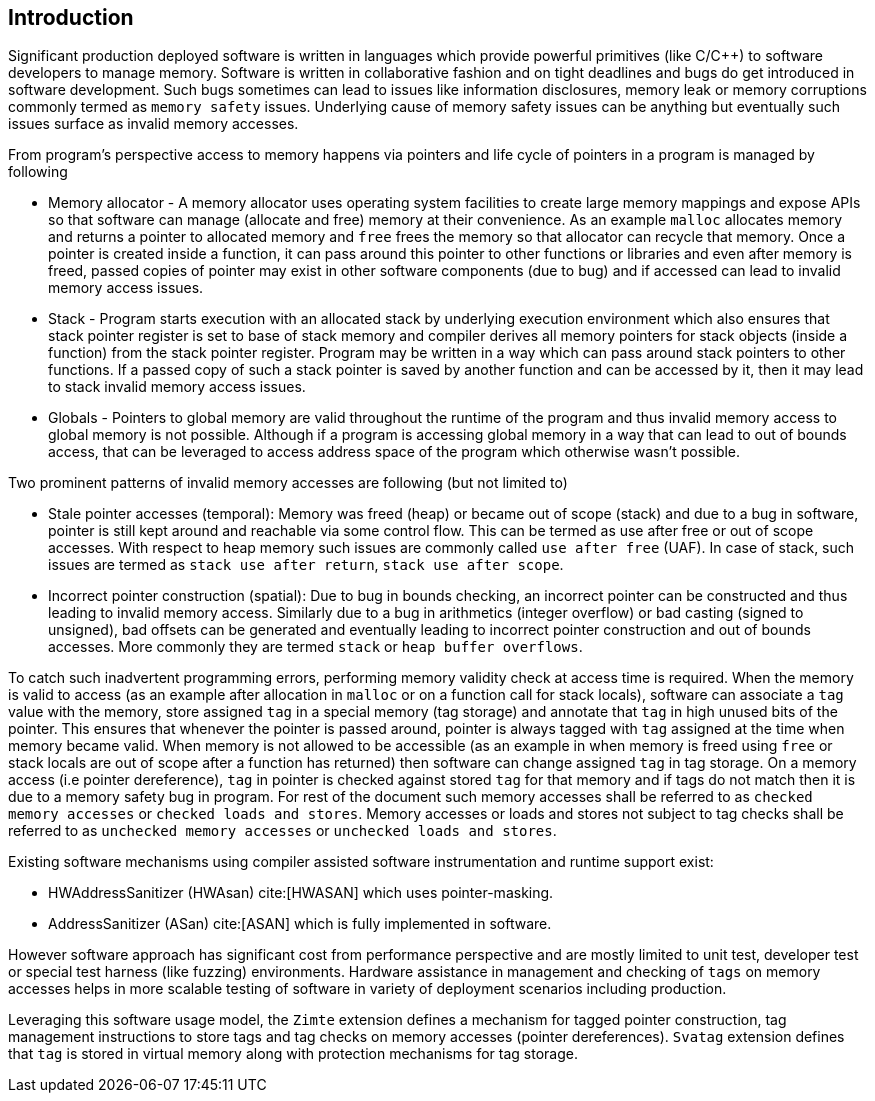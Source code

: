 [[intro]]
== Introduction

Significant production deployed software is written in languages which provide
powerful primitives (like C/C++) to software developers to manage memory.
Software is written in collaborative fashion and on tight deadlines and bugs do
get introduced in software development. Such bugs sometimes can lead to issues
like information disclosures, memory leak or memory corruptions commonly termed
as `memory safety` issues. Underlying cause of memory safety issues can be
anything but eventually such issues surface as invalid memory accesses.

From program's perspective access to memory happens via pointers and life cycle
of pointers in a program is managed by following

* Memory allocator - A memory allocator uses operating system facilities to
  create large memory mappings and expose APIs so that software can manage
  (allocate and free) memory at their convenience. As an example `malloc`
  allocates memory and returns a pointer to allocated memory and `free` frees
  the memory so that allocator can recycle that memory. Once a pointer is
  created inside a function, it can pass around this pointer to other functions
  or libraries and even after memory is freed, passed copies of pointer may
  exist in other software components (due to bug) and if accessed can lead to
  invalid memory access issues.

* Stack - Program starts execution with an allocated stack by underlying
  execution environment which also ensures that stack pointer register is set
  to base of stack memory and compiler derives all memory pointers for stack
  objects (inside a function) from the stack pointer register. Program may be
  written in a way which can pass around stack pointers to other functions. If
  a passed copy of such a stack pointer is saved by another function and can be
  accessed by it, then it may lead to stack invalid memory access issues.

* Globals - Pointers to global memory are valid throughout the runtime of the
  program and thus invalid memory access to global memory is not possible.
  Although if a program is accessing global memory in a way that can lead to
  out of bounds access, that can be leveraged to access address space of the
  program which otherwise wasn’t possible.

Two prominent patterns of invalid memory accesses are following (but not
limited to)

* Stale pointer accesses (temporal): Memory was freed (heap) or became out of
  scope (stack) and due to a bug in software, pointer is still kept around and
  reachable via some control flow. This can be termed as use after free or out
  of scope accesses. With respect to heap memory such issues are commonly
  called `use after free` (UAF). In case of stack, such issues are termed as
  `stack use after return`, `stack use after scope`.

* Incorrect pointer construction (spatial): Due to bug in bounds checking, an
  incorrect pointer can be constructed and thus leading to invalid memory
  access. Similarly due to a bug in arithmetics (integer overflow) or bad
  casting (signed to unsigned), bad offsets can be generated and eventually
  leading to incorrect pointer construction and out of bounds accesses. More
  commonly they are termed `stack` or `heap buffer overflows`.

To catch such inadvertent programming errors, performing memory validity check
at access time is required. When the memory is valid to access (as an example
after allocation in `malloc` or on a function call for stack locals),
software can associate a `tag` value with the memory, store assigned `tag` in a
special memory (tag storage) and annotate that `tag` in high unused bits of the
pointer. This ensures that whenever the pointer is passed around, pointer is
always tagged with `tag` assigned at the time when memory became valid. When
memory is not allowed to be accessible (as an example in when memory is freed
using `free` or stack locals are out of scope after a function has returned)
then software can change assigned `tag` in tag storage. On a memory access (i.e
pointer dereference), `tag` in pointer is checked against stored `tag` for that
memory and if tags do not match then it is due to a memory safety bug in
program. For rest of the document such memory accesses shall be referred to as
`checked memory accesses` or `checked loads and stores`. Memory accesses or loads
and stores not subject to tag checks shall be referred to as `unchecked memory
accesses` or `unchecked loads and stores`.

Existing software mechanisms using compiler assisted software instrumentation
and runtime support exist:

* HWAddressSanitizer (HWAsan) cite:[HWASAN] which uses pointer-masking.
* AddressSanitizer (ASan) cite:[ASAN] which is fully implemented in software.

However software approach has significant cost from performance perspective and
are mostly limited to unit test, developer test or special test harness (like
fuzzing) environments. Hardware assistance in management and checking of `tags`
on memory accesses helps in more scalable testing of software in variety of
deployment scenarios including production.

Leveraging this software usage model, the `Zimte` extension defines a mechanism
for tagged pointer construction, tag management instructions to store tags and
tag checks on memory accesses (pointer dereferences). `Svatag` extension
defines that `tag` is stored in virtual memory along with protection mechanisms
for tag storage.
